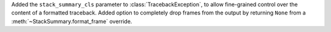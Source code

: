 Added the ``stack_summary_cls`` parameter to :class:`TracebackException`, to allow fine-grained control over the content of a formatted traceback.  Added option to completely drop frames from the output by returning ``None`` from a :meth:`~StackSummary.format_frame` override.
